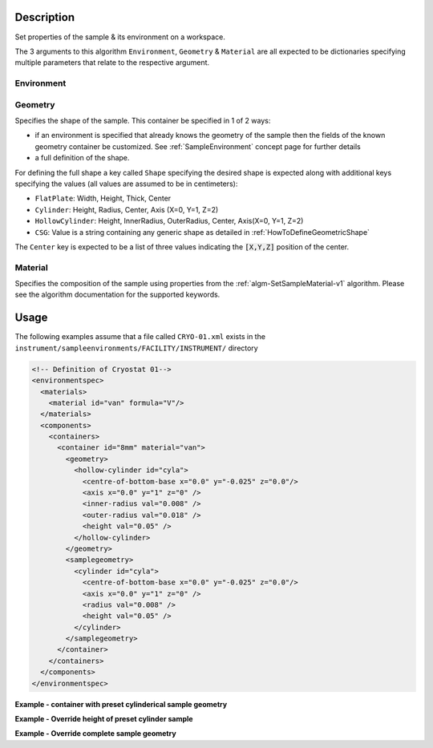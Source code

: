 .. algorithm::

.. summary::

.. alias::

.. properties::

.. role:: python(code)
   :class: highlight

.. role:: xml(code)
   :class: highlight

Description
-----------

Set properties of the sample & its environment on a workspace.

The 3 arguments to this algorithm ``Environment``, ``Geometry`` & ``Material``
are all expected to be dictionaries specifying multiple parameters that
relate to the respective argument.

Environment
###########

Geometry
########

Specifies the shape of the sample. This container be specified in 1 of 2 ways:

- if an environment is specified that already knows the geometry of the sample
  then the fields of the known geometry container be customized. See :ref:`SampleEnvironment`
  concept page for further details
- a full definition of the shape.

For defining the full shape a key called ``Shape`` specifying the desired shape is 
expected along with additional keys specifying the values (all values are assumed to
be in centimeters):

- ``FlatPlate``: Width, Height, Thick, Center
- ``Cylinder``: Height, Radius, Center, Axis (X=0, Y=1, Z=2)
- ``HollowCylinder``: Height, InnerRadius, OuterRadius, Center, Axis(X=0, Y=1, Z=2)
- ``CSG``: Value is a string containing any generic shape as detailed in 
  :ref:`HowToDefineGeometricShape`

The ``Center`` key is expected to be a list of three values indicating the :python:`[X,Y,Z]`
position of the center.

Material
########

Specifies the composition of the sample using properties from the :ref:`algm-SetSampleMaterial-v1` algorithm.
Please see the algorithm documentation for the supported keywords.

Usage
-----

The following examples assume that a file called ``CRYO-01.xml`` exists in the
``instrument/sampleenvironments/FACILITY/INSTRUMENT/`` directory

.. code-block:: xml

    <!-- Definition of Cryostat 01-->
    <environmentspec>
      <materials>
        <material id="van" formula="V"/>
      </materials>
      <components>
        <containers>
          <container id="8mm" material="van">
            <geometry>
              <hollow-cylinder id="cyla">
                <centre-of-bottom-base x="0.0" y="-0.025" z="0.0"/>
                <axis x="0.0" y="1" z="0" />
                <inner-radius val="0.008" />
                <outer-radius val="0.018" />
                <height val="0.05" />
              </hollow-cylinder>
            </geometry>
            <samplegeometry>
              <cylinder id="cyla">
                <centre-of-bottom-base x="0.0" y="-0.025" z="0.0"/>
                <axis x="0.0" y="1" z="0" />
                <radius val="0.008" />
                <height val="0.05" />
              </cylinder>
            </samplegeometry>
          </container>
        </containers>
      </components>
    </environmentspec>

**Example - container with preset cylinderical sample geometry**

.. test-code:: Ex1

   # A fake host workspace, replace this with your real one.
   ws = CreateSampleWorkspace()
   # Use geometry as is from environment defintion
   SetSample(ws, Environment={'Name': 'CRYO-01', 'Container': '8mm'},
             Material={'ChemicalFormula': '(Li7)2-C-H4-N-Cl6'})

**Example - Override height of preset cylinder sample**

.. test-code:: Ex2

   # A fake host workspace, replace this with your real one.
   ws = CreateSampleWorkspace()
   # Use geometry from environment but set differnet height for sample
   SetSample(ws, Environment={'Name': 'CRYO-01', 'Container': '8mm'},
             Geometry={'Height': 4.0}
             Material={'ChemicalFormula': '(Li7)2-C-H4-N-Cl6'})

**Example - Override complete sample geometry**

.. test-code:: Ex3

   # A fake host workspace, replace this with your real one.
   ws = CreateSampleWorkspace()
   # Use geometry from environment but set differnet height for sample
   SetSample(ws, Environment={'Name': 'CRYO-01', 'Container': '8mm'},
             Geometry={'Shape': 'HollowCylinder', 'Height': 4.0, 
                       'InnerRadius': 0.8, 'OuterRadius': 1.0, 
                       'Center': [0.,0.,0.], 'Axis':1}
             Material={'ChemicalFormula': '(Li7)2-C-H4-N-Cl6'})

.. categories::

.. sourcelink::


